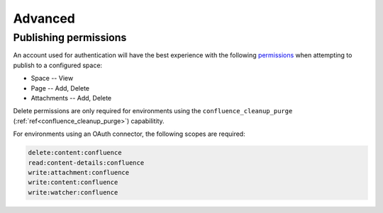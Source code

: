 Advanced
========

Publishing permissions
----------------------

An account used for authentication will have the best experience with the
following permissions_ when attempting to publish to a configured space:

- Space -- View
- Page -- Add, Delete
- Attachments -- Add, Delete

Delete permissions are only required for environments using the
``confluence_cleanup_purge`` (:ref:`ref<confluence_cleanup_purge>`)
capabilitity.

For environments using an OAuth connector, the following scopes are required:

.. code-block:: none

    delete:content:confluence
    read:content-details:confluence
    write:attachment:confluence
    write:content:confluence
    write:watcher:confluence


.. references ------------------------------------------------------------------

.. _Permissions: https://confluence.atlassian.com/x/_AozKw
